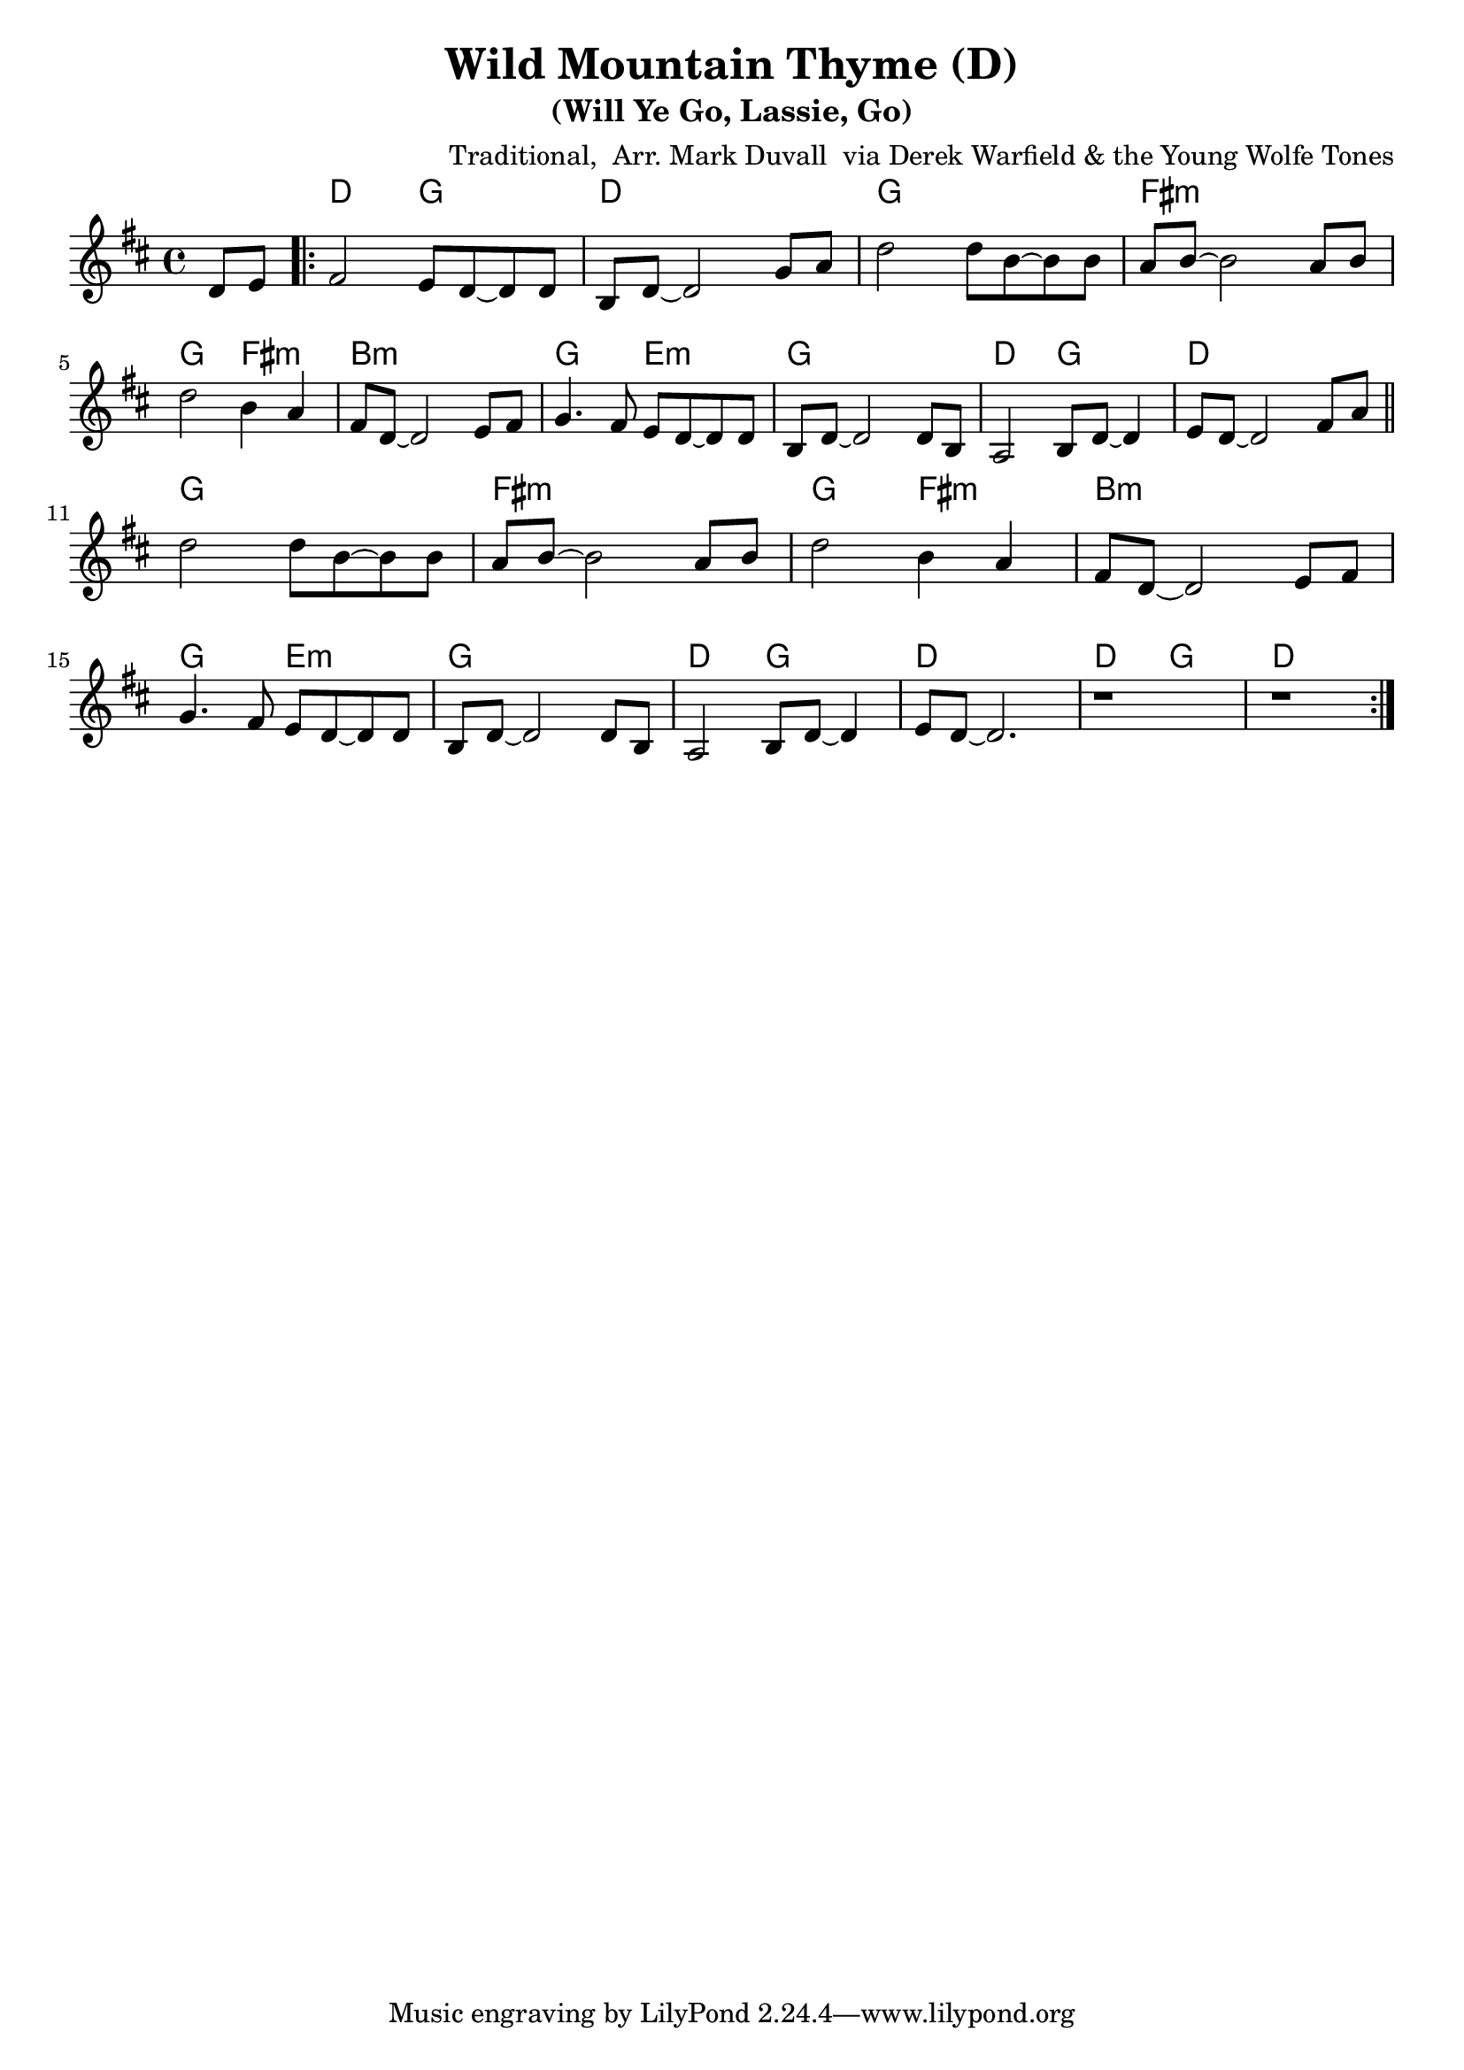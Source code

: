 \version "2.16.2"
\language "english"


%% Copyright (C) 2016 Mark J. Duvall
%% 
%%     This program is free software: you can redistribute it and/or modify
%%     it under the terms of the GNU General Public License as published by
%%     the Free Software Foundation, either version 3 of the License, or
%%     (at your option) any later version.
%% 
%%     This program is distributed in the hope that it will be useful,
%%     but WITHOUT ANY WARRANTY; without even the implied warranty of
%%     MERCHANTABILITY or FITNESS FOR A PARTICULAR PURPOSE.  See the
%%     GNU General Public License for more details.
%% 
%%     You should have received a copy of the GNU General Public License
%%     along with this program.  If not, see <http://www.gnu.org/licenses/>.


%\paper { }
\layout { indent = 0\cm }


%% header
\header {
title = \markup \center-column {"Wild Mountain Thyme (D)"}
subtitle = "(Will Ye Go, Lassie, Go)"
%subsubtitle = ""
%composer = \markup \center-column {"Traditional, Arr. Mark Duvall via Derek Warfield & the Young Wolfe Tones"}
arranger = \markup {"Traditional, " "Arr. Mark Duvall " "via Derek Warfield & the Young Wolfe Tones"}
%arranger = ""
%opus = ""
}


%% melody
wild_melody = \relative d' {
\time 4/4
\key d \major

  \partial 4 d8 e8

  \repeat volta 2 {
    
    fs2 e8 d8~ d8 d8 | b8 d8~ d2 g8 a8 | d2 d8 b8~ b8 b8 | a8 b8~ b2 a8 b8 | \break
    d2 b4 a4 | fs8 d8~ d2 e8 fs8 | g4. fs8 e8 d8~ d8 d8 | b8 d8~ d2 d8 b8 |
    a2 b8 d8~ d4 | e8 d8~ d2 fs8 a8 | \bar "||" \break 
  }

  \repeat volta 2 {

    d2 d8 b8~ b8 b8 | a8 b8~ b2 a8 b8 | d2 b4 a4 | fs8 d8~ d2 e8 fs8 | \break
    g4. fs8 e8 d8~ d8 d8 | b8 d8~ d2 d8 b8 |
    a2 b8 d8~ d4 | e8 d8~ d2. | %\break 
    % two-bar tag:
    r1 | r1 | \break

  }

}  % end \relative


%% chords
wild_chords = \chords {
  
  \partial 4 s4

  % verse:
  d2 g2 | d1 | g1 | fs1:m |
  g2 fs2:m | b1:m | g2 e2:m | g1 |
  d2 g2 | d1 |

  % chorus:
  g1 | fs1:m |
  g2 fs2:m | b1:m | g2 e2:m | g1 |
  d2 g2 | d1 |
  % two-bar tag:
  d2 g2 | d1 |
  
} % end \chords


%% lyrics
% first verse
wild_verse_one = \lyrics {
  
  % LYRICS GO HERE
  
} % end \lyrics
%% additional verses
%wild_verse_two = \markup {
%  \italic{ Verse 2 }
%  \wordwrap-string #"
%  LYRICS GO HERE, DOUBLE-SPACED AT LINE BREAKS
%  "
%} % end \markup


%% MAIN
% set on staff:
\score { %wild = ""
<<
  \wild_melody
  \wild_chords
% \wild_verse_one
>>
}  %end \score
% additional verses below:
%\wild_verse_two



%% all pau!   )
